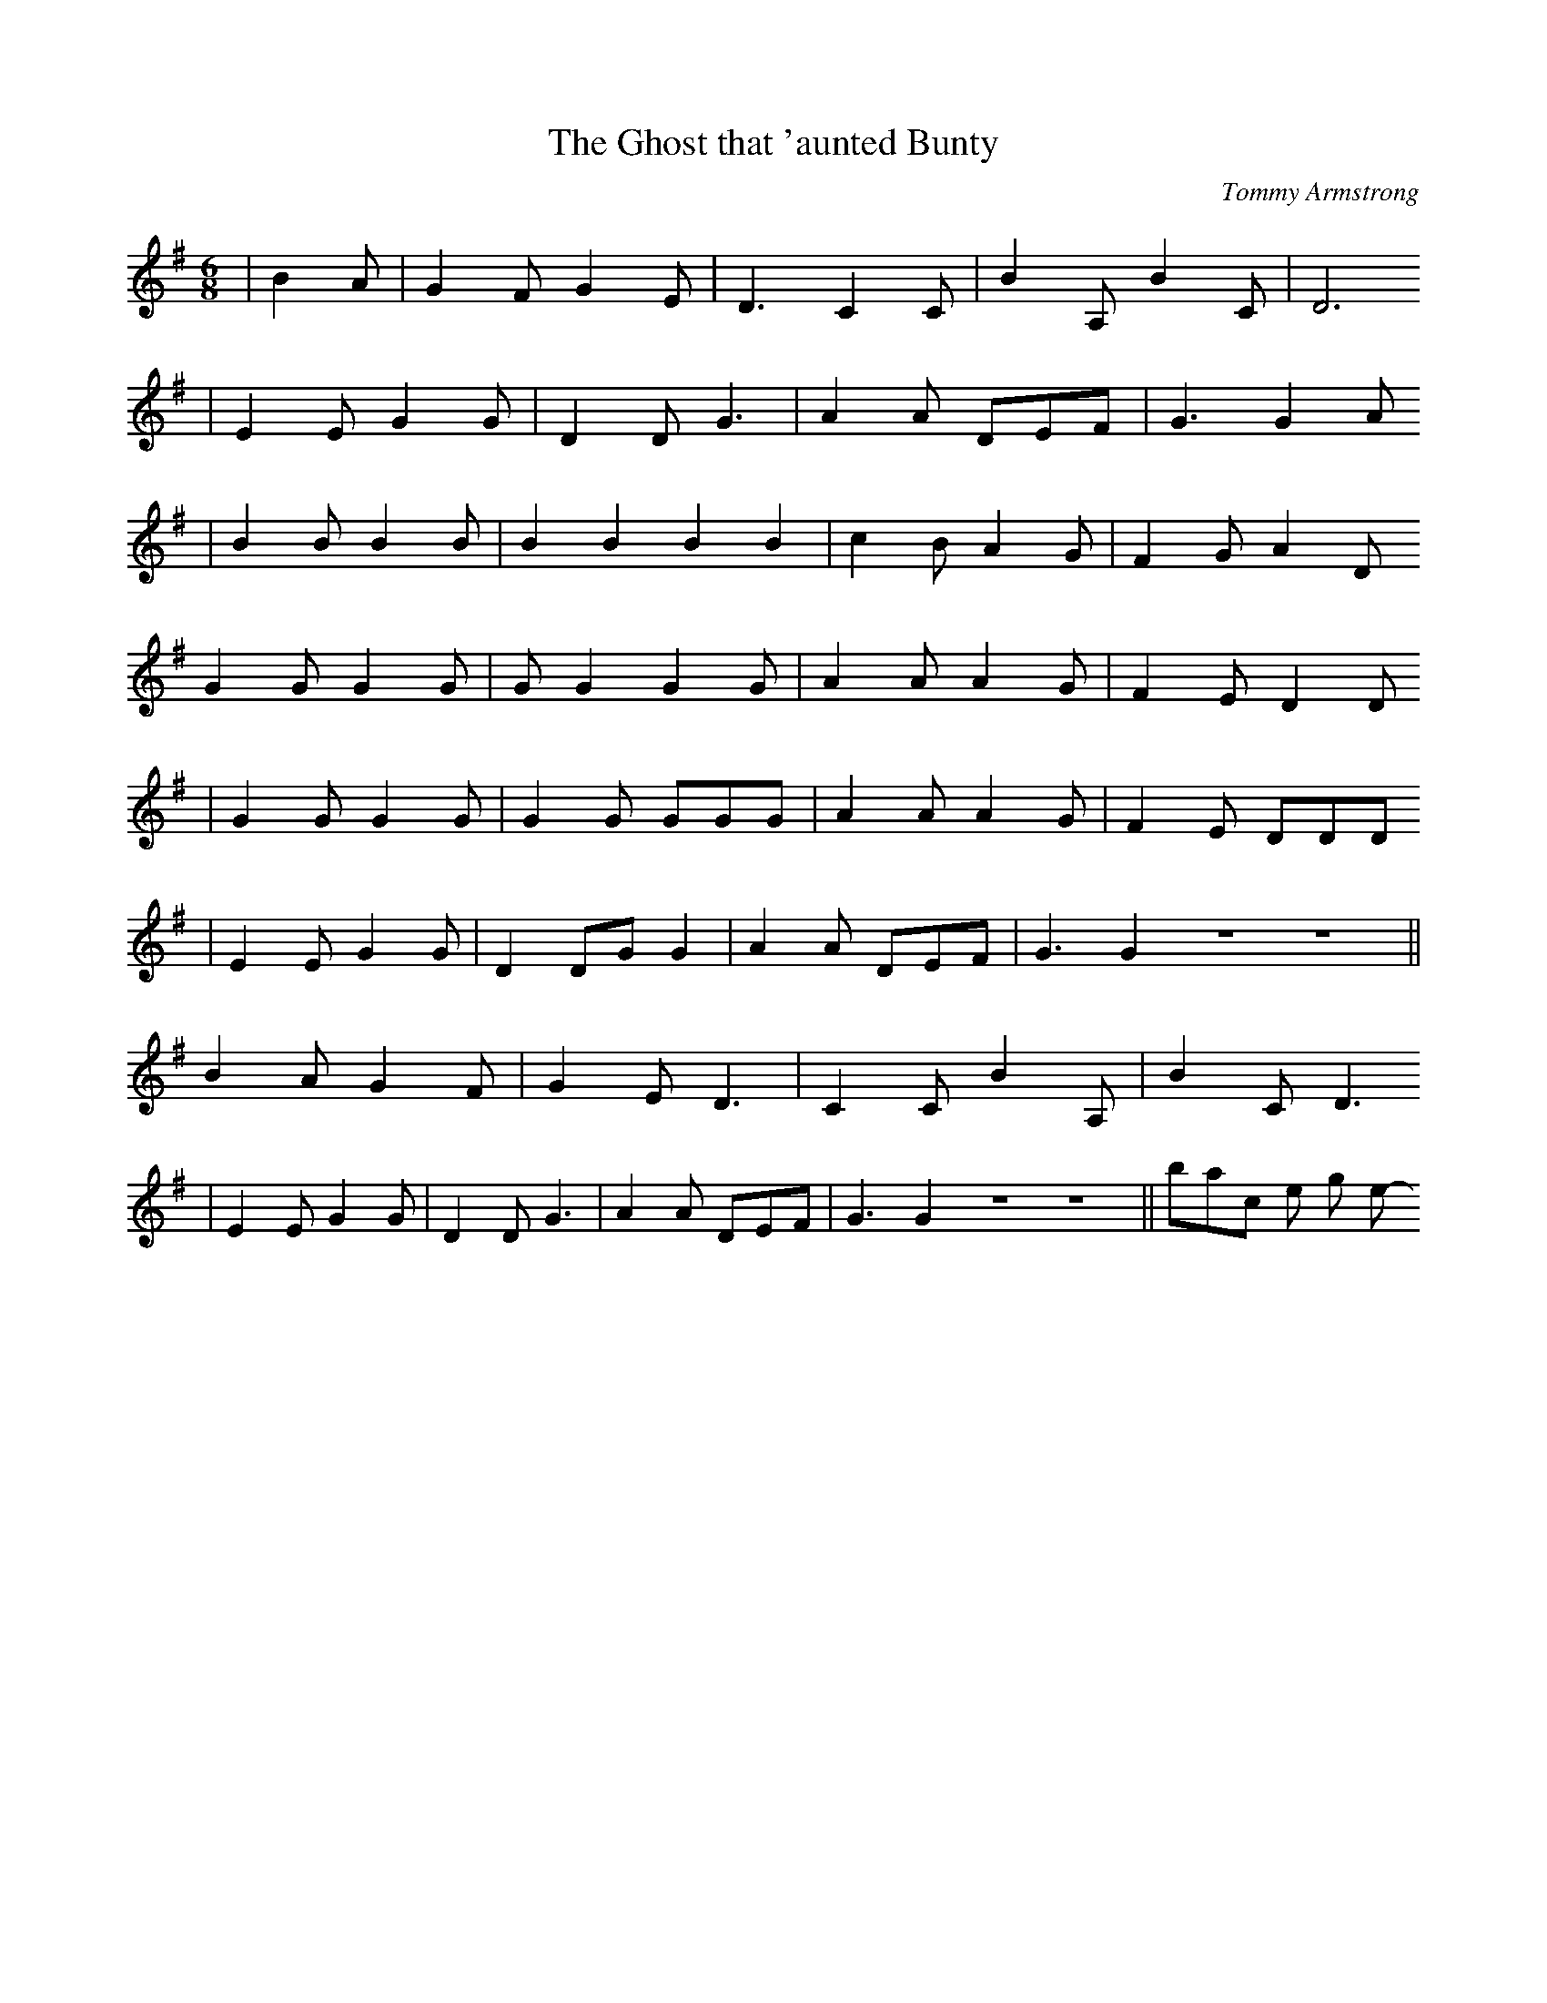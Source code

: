 X: 1
T:The Ghost that 'aunted Bunty
M:6/8
L:1/8
C:Tommy Armstrong
K:G
|B2 A|G2FG2E|D3C2C|B2, A, B2, C| D6
|E2E G2 G|D2D G3|A2A DEF|G3G2 A
|B2 B B2 B|B2B2B2B2|c2BA2G|F2G A2 D
G2GG2G|GG2G2G|A2AA2G|F2ED2D
|G2GG2G|G2G GGG| A2A A2G|F2E DDD
|E2E G2G|D2DG G2| A2A DEF|G3G2ZZ||
B2AG2F|G2ED3|C2C B2,A,|B2,CD3
|E2E G2G|D2 D G3|A2A DEF|G3 G2ZZ||back to the song menu
-----------------------------------------------------------------------------

